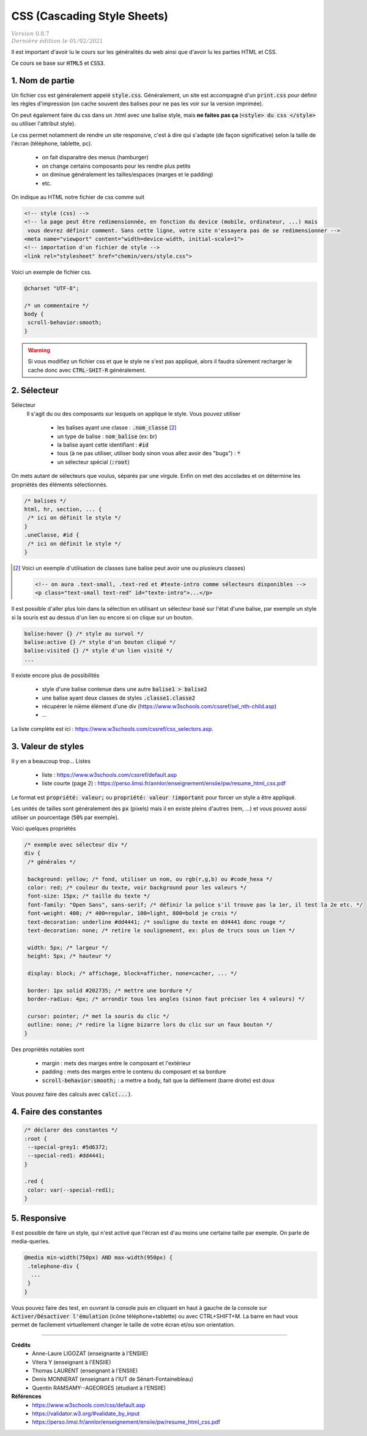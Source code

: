 .. _css:

================================
CSS (Cascading Style Sheets)
================================

| :math:`\color{grey}{Version \ 0.8.7}`
| :math:`\color{grey}{Dernière \ édition \ le \ 01/02/2021}`

Il est important d'avoir lu le cours sur les généralités du web
ainsi que d'avoir lu les parties HTML et CSS.

Ce cours se base sur :code:`HTML5` et :code:`CSS3`.

1. Nom de partie
===================================

Un fichier css est généralement appelé :code:`style.css`. Généralement, un site
est accompagné d'un :code:`print.css` pour définir les règles d'impression
(on cache souvent des balises pour ne pas les voir sur la version imprimée).

On peut également faire du css dans un .html avec une balise style, mais **ne faites**
**pas ça** (:code:`<style> du css </style>` ou utiliser l'attribut style).

Le css permet notamment de rendre un site responsive, c'est à dire qui s'adapte
(de façon significative) selon la taille de l'écran (téléphone, tablette, pc).

	* on fait disparaitre des menus (hamburger)
	* on change certains composants pour les rendre plus petits
	* on diminue généralement les tailles/espaces (marges et le padding)
	* etc.

On indique au HTML notre fichier de css comme suit

.. code:: html

		<!-- style (css) -->
		<!-- la page peut être redimensionnée, en fonction du device (mobile, ordinateur, ...) mais
		 vous devrez définir comment. Sans cette ligne, votre site n'essayera pas de se redimensionner -->
		<meta name="viewport" content="width=device-width, initial-scale=1">
		<!-- importation d'un fichier de style -->
		<link rel="stylesheet" href="chemin/vers/style.css">

Voici un exemple de fichier css.

.. code:: css

	@charset "UTF-8";

	/* un commentaire */
	body {
	 scroll-behavior:smooth;
	}

.. warning::

	Si vous modifiez un fichier css et que le style ne s'est pas appliqué, alors il faudra
	sûrement recharger le cache donc avec :code:`CTRL-SHIT-R` généralement.

2. Sélecteur
=================================

Sélecteur
	Il s'agit du ou des composants sur lesquels on applique le style. Vous pouvez utiliser

		* les balises ayant une classe : :code:`.nom_classe` [#1]_
		* un type de balise : :code:`nom_balise` (ex: br)
		* la balise ayant cette identifiant : :code:`#id`
		* tous (à ne pas utiliser, utiliser body sinon vous allez avoir des "bugs") : :code:`*`
		* un sélecteur spécial (:code:`:root`)

On mets autant de sélecteurs que voulus, séparés par une virgule. Enfin on met des accolades
et on détermine les propriétés des éléments sélectionnés.

.. code:: css

		/* balises */
		html, hr, section, ... {
		 /* ici on définit le style */
		}
		.uneClasse, #id {
		 /* ici on définit le style */
		}

.. [#1] Voici un exemple d'utilisation de classes (une balise peut avoir une ou plusieurs classes)

	.. code:: html

			<!-- on aura .text-small, .text-red et #texte-intro comme sélecteurs disponibles -->
			<p class="text-small text-red" id="texte-intro">...</p>

Il est possible d'aller plus loin dans la sélection en utilisant
un sélecteur basé sur l'état d'une balise, par exemple un style si la souris est au dessus d'un lien
ou encore si on clique sur un bouton.

.. code:: css

	balise:hover {} /* style au survol */
	balise:active {} /* style d'un bouton cliqué */
	balise:visited {} /* style d'un lien visité */
	...

Il existe encore plus de possibilités

	* style d'une balise contenue dans une autre :code:`balise1 > balise2`
	* une balise ayant deux classes de styles :code:`.classe1.classe2`
	* récupérer le nième élément d'une div (https://www.w3schools.com/cssref/sel_nth-child.asp)
	* ...

La liste complète est ici : https://www.w3schools.com/cssref/css_selectors.asp.

3. Valeur de styles
=================================

Il y en a beaucoup trop... Listes

	* liste : https://www.w3schools.com/cssref/default.asp
	* liste courte (page 2) : https://perso.limsi.fr/annlor/enseignement/ensiie/pw/resume_html_css.pdf

Le format est :code:`propriété: valeur;` ou :code:`propriété: valeur !important`
pour forcer un style a être appliqué.

Les unités de tailles sont généralement des :code:`px` (pixels) mais il en existe
pleins d'autres (rem, ...) et vous pouvez aussi utiliser un pourcentage (:code:`50%` par exemple).

Voici quelques propriétés

.. code:: css

		/* exemple avec sélecteur div */
		div {
		 /* générales */

		 background: yellow; /* fond, utiliser un nom, ou rgb(r,g,b) ou #code_hexa */
		 color: red; /* couleur du texte, voir background pour les valeurs */
		 font-size: 15px; /* taille du texte */
		 font-family: "Open Sans", sans-serif; /* définir la police s'il trouve pas la 1er, il test la 2e etc. */
		 font-weight: 400; /* 400=regular, 100=light, 800=bold je crois */
		 text-decoration: underline #dd4441; /* souligne du texte en dd4441 donc rouge */
		 text-decoration: none; /* retire le soulignement, ex: plus de trucs sous un lien */

		 width: 5px; /* largeur */
		 height: 5px; /* hauteur */

		 display: block; /* affichage, block=afficher, none=cacher, ... */

		 border: 1px solid #202735; /* mettre une bordure */
		 border-radius: 4px; /* arrondir tous les angles (sinon faut préciser les 4 valeurs) */

		 cursor: pointer; /* met la souris du clic */
		 outline: none; /* redire la ligne bizarre lors du clic sur un faux bouton */
		}

Des propriétés notables sont

	* margin : mets des marges entre le composant et l'extérieur
	* padding : mets des marges entre le contenu du composant et sa bordure
	* :code:`scroll-behavior:smooth;` : a mettre a body, fait que la défilement (barre droite) est doux

Vous pouvez faire des calculs avec :code:`calc(...)`.

4. Faire des constantes
=========================

.. code:: none

		/* déclarer des constantes */
		:root {
		 --special-grey1: #5d6372;
		 --special-red1: #dd4441;
		}

		.red {
		 color: var(--special-red1);
		}

5. Responsive
=======================

Il est possible de faire un style, qui n'est activé que l'écran est
d'au moins une certaine taille par exemple. On parle de media-queries.

.. code:: none

		@media min-width(750px) AND max-width(950px) {
		 .telephone-div {
		  ...
		 }
		}

Vous pouvez faire des test, en ouvrant la console puis en cliquant en haut
à gauche de la console sur :code:`Activer/Désactiver l'émulation` (icône téléphone+tablette)
ou avec CTRL+SHIFT+M. La barre en haut vous permet de facilement virtuellement changer
le taille de votre écran et/ou son orientation.

-----

**Crédits**
	* Anne-Laure LIGOZAT (enseignante à l'ENSIIE)
	* Vitera Y (enseignant à l'ENSIIE)
	* Thomas LAURENT (enseignant à l'ENSIIE)
	* Denis MONNERAT (enseignant à l'IUT de Sénart-Fontainebleau)
	* Quentin RAMSAMY--AGEORGES (étudiant à l'ENSIIE)

**Références**
	* https://www.w3schools.com/css/default.asp
	* https://validator.w3.org/#validate_by_input
	* https://perso.limsi.fr/annlor/enseignement/ensiie/pw/resume_html_css.pdf